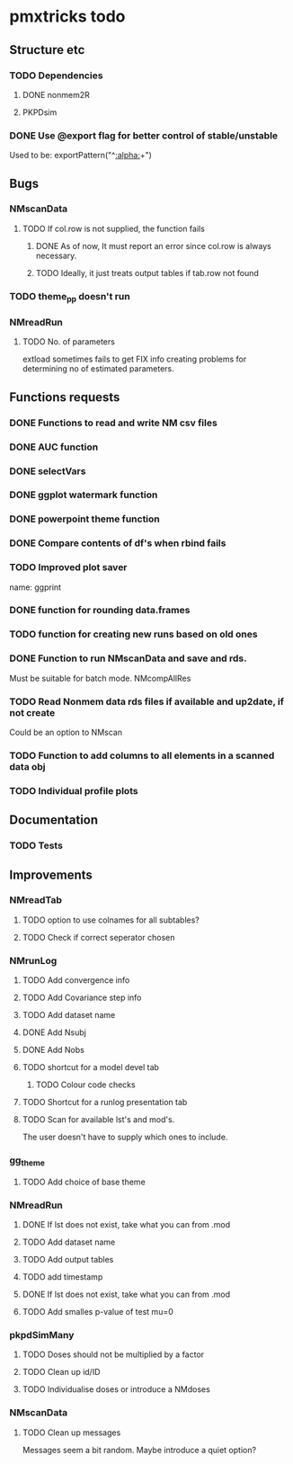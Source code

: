 * pmxtricks todo
** Structure etc
*** TODO Dependencies
**** DONE nonmem2R
     CLOSED: [2019-02-07 Thu 15:36]
**** PKPDsim
*** DONE Use @export flag for better control of stable/unstable
    CLOSED: [2019-02-07 Thu 15:36]
    Used to be: exportPattern("^[[:alpha:]]+")
** Bugs
*** NMscanData
**** TODO If col.row is not supplied, the function fails
***** DONE As of now, It must report an error since col.row is always necessary.
      CLOSED: [2019-01-24 Thu 18:39]
***** TODO Ideally, it just treats output tables if tab.row not found
*** TODO theme_pp doesn't run
*** NMreadRun
**** TODO No. of parameters 
extload sometimes fails to get FIX info creating problems for
determining no of estimated parameters.
** Functions requests
*** DONE Functions to read and write NM csv files
    CLOSED: [2018-12-12 Wed 19:27]
*** DONE AUC function
    CLOSED: [2018-12-16 Sun 23:06]
*** DONE selectVars
    CLOSED: [2018-12-12 Wed 19:42]
*** DONE ggplot watermark function
    CLOSED: [2018-12-12 Wed 19:42]
*** DONE powerpoint theme function
    CLOSED: [2018-12-12 Wed 23:05]
*** DONE Compare contents of df's when rbind fails
    CLOSED: [2018-12-16 Sun 23:06]
*** TODO Improved plot saver
name: ggprint
*** DONE function for rounding data.frames
    CLOSED: [2019-01-10 Thu 15:06]
*** TODO function for creating new runs based on old ones
*** DONE Function to run NMscanData and save and rds. 
    CLOSED: [2019-01-24 Thu 19:40]
Must be suitable for batch mode.
NMcompAllRes
*** TODO Read Nonmem data rds files if available and up2date, if not create
    Could be an option to NMscan
*** TODO Function to add columns to all elements in a scanned data obj
*** TODO Individual profile plots
** Documentation
*** TODO Tests
** Improvements
*** NMreadTab
**** TODO option to use colnames for all subtables?
**** TODO Check if correct seperator chosen
*** NMrunLog
**** TODO Add convergence info
**** TODO Add Covariance step info
**** TODO Add dataset name
**** DONE Add Nsubj
     CLOSED: [2019-01-15 Tue 13:43]
**** DONE Add Nobs
     CLOSED: [2019-01-15 Tue 13:43]
**** TODO shortcut for a model devel tab

***** TODO Colour code checks
**** TODO Shortcut for a runlog presentation tab
**** TODO Scan for available lst's and mod's. 
The user doesn't have to supply which ones to include.
*** gg_theme
**** TODO Add choice of base theme
*** NMreadRun
**** DONE If lst does not exist, take what you can from .mod
     CLOSED: [2019-01-15 Tue 17:34]
**** TODO Add dataset name
**** TODO Add output tables
**** TODO add timestamp
**** DONE If lst does not exist, take what you can from .mod
     CLOSED: [2019-01-15 Tue 17:35]
**** TODO Add smalles p-value of test mu=0
*** pkpdSimMany
**** TODO Doses should not be multiplied by a factor
**** TODO Clean up id/ID
**** TODO Individualise doses or introduce a NMdoses
*** NMscanData
**** TODO Clean up messages
Messages seem a bit random. Maybe introduce a quiet option?
